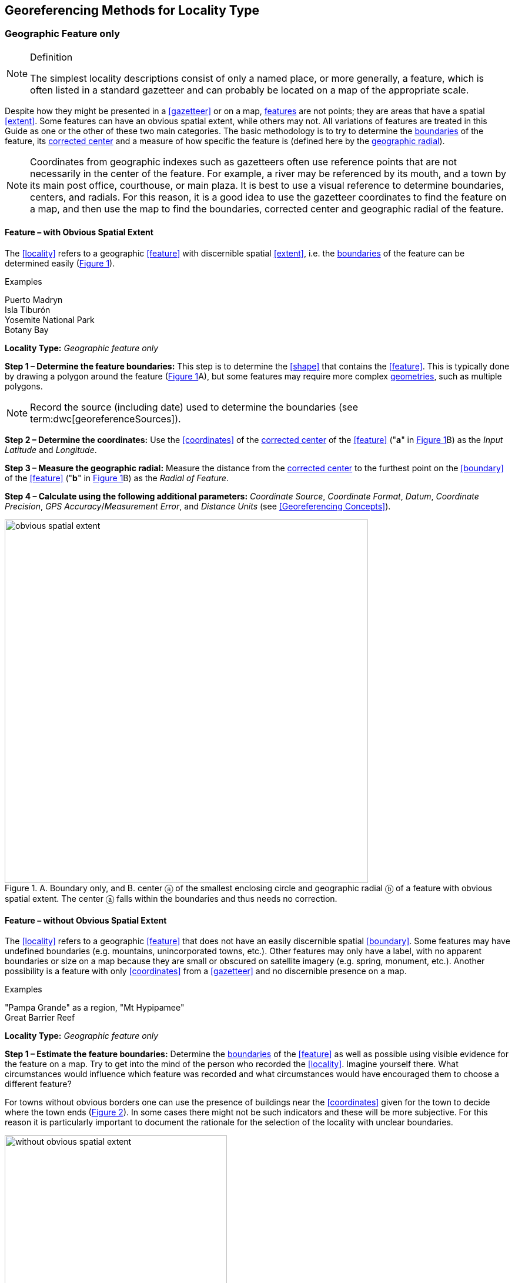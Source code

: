 == Georeferencing Methods for Locality Type

=== Geographic Feature only

.Definition
[NOTE]
====
The simplest locality descriptions consist of only a named place, or more generally, a feature, which is often listed in a standard gazetteer and can probably be located on a map of the appropriate scale.
====

Despite how they might be presented in a <<gazetteer>> or on a map, <<feature,features>> are not points; they are areas that have a spatial <<extent>>. Some features can have an obvious spatial extent, while others may not. All variations of features are treated in this Guide as one or the other of these two main categories. The basic methodology is to try to determine the <<boundary,boundaries>> of the feature, its <<corrected-center,corrected center>> and a measure of how specific the feature is (defined here by the <<geographic-radial,geographic radial>>).

NOTE: Coordinates from geographic indexes such as gazetteers often use reference points that are not necessarily in the center of the feature. For example, a river may be referenced by its mouth, and a town by its main post office, courthouse, or main plaza. It is best to use a visual reference to determine boundaries, centers, and radials. For this reason, it is a good idea to use the gazetteer coordinates to find the feature on a map, and then use the map to find the boundaries, corrected center and geographic radial of the feature.

==== Feature – with Obvious Spatial Extent

The <<locality>> refers to a geographic <<feature>> with discernible spatial <<extent>>, i.e. the <<boundary,boundaries>> of the feature can be determined easily (xref:img-obvious-spatial-extent[xrefstyle="short"]).

.{blank}
[caption=Examples]
====
Puerto Madryn +
Isla Tiburón +
Yosemite National Park +
Botany Bay
====

*Locality Type:* _Geographic feature only_

*Step 1 – Determine the feature boundaries:* This step is to determine the <<shape>> that contains the <<feature>>. This is typically done by drawing a polygon around the feature (xref:img-obvious-spatial-extent[xrefstyle="short"]A), but some features may require more complex <<geometry,geometries>>, such as multiple polygons.

NOTE: Record the source (including date) used to determine the boundaries (see term:dwc[georeferenceSources]).

*Step 2 – Determine the coordinates:* Use the <<coordinates>> of the <<corrected-center,corrected center>> of the <<feature>> ("*a*" in xref:img-obvious-spatial-extent[xrefstyle="short"]B) as the _Input Latitude_ and _Longitude_.

*Step 3 – Measure the geographic radial:* Measure the distance from the <<corrected-center,corrected center>> to the furthest point on the <<boundary>> of the <<feature>> ("*b*" in xref:img-obvious-spatial-extent[xrefstyle="short"]B) as the _Radial of Feature_.

*Step 4 – Calculate using the following additional parameters:* _Coordinate Source_, _Coordinate Format_, _Datum_, _Coordinate Precision_, _GPS Accuracy_/_Measurement Error_, and _Distance Units_ (see <<Georeferencing Concepts>>).

[#img-obvious-spatial-extent]
.A. Boundary only, and B. center ⓐ of the smallest enclosing circle and geographic radial ⓑ of a feature with obvious spatial extent. The center ⓐ falls within the boundaries and thus needs no correction.
image::img/web/obvious-spatial-extent.png[width=618,align="center"]

==== Feature – without Obvious Spatial Extent

The <<locality>> refers to a geographic <<feature>> that does not have an easily discernible spatial <<boundary>>. Some features may have undefined boundaries (e.g. mountains, unincorporated towns, etc.). Other features may only have a label, with no apparent boundaries or size on a map because they are small or obscured on satellite imagery (e.g. spring, monument, etc.). Another possibility is a feature with only <<coordinates>> from a <<gazetteer>> and no discernible presence on a map.

.{blank}
[caption=Examples]
====
"Pampa Grande" as a region, "Mt Hypipamee" +
Great Barrier Reef
====

*Locality Type:* _Geographic feature only_

*Step 1 – Estimate the feature boundaries:* Determine the <<boundary,boundaries>> of the <<feature>> as well as possible using visible evidence for the feature on a map. Try to get into the mind of the person who recorded the <<locality>>. Imagine yourself there. What circumstances would influence which feature was recorded and what circumstances would have encouraged them to choose a different feature?

For towns without obvious borders one can use the presence of buildings near the <<coordinates>> given for the town to decide where the town ends (xref:img-without-obvious-spatial-extent[xrefstyle="short"]). In some cases there might not be such indicators and these will be more subjective. For this reason it is particularly important to document the rationale for the selection of the locality with unclear boundaries.

[#img-without-obvious-spatial-extent]
.Boundary (lighter dotted line), corrected center ⓐ and geographic radial ⓑ of a town based on the locations of buildings and a well-defined neighboring town border (denoted by the darker dotted line) on a map.
image::img/web/without-obvious-spatial-extent.png[width=378,align="center"]

Where there are no indicators for the boundary, use the midpoint between the given feature and neighboring features with similar type, size, or importance to make a rough boundary. Though this boundary may not represent the actual feature very well, it will represent the uncertainty of where the locality is, and that is the major goal of the <<georeference>>.

For small features, where the only indicator on a map is a label and possibly a marker, or where there are only coordinates from a <<gazetteer>> (and no further indicators at those coordinates on a map), a good strategy would be to use a predefined default size based on the feature type (xref:img-without-obvious-spatial-extent-default-size[xrefstyle="short"], xref:table-default-geographic-radial[xrefstyle="short"]).

[#img-without-obvious-spatial-extent-default-size]
.The boundary for a spring determined from the position of its icon on a map ⓐ and a geographic radial ⓑ determined by a default size for the feature type.
image::img/web/without-obvious-spatial-extent-default-size.png[width=227,align="center"]

// NB was Table 2 in the source document, but there is no Table 1.

[#table-default-geographic-radial]
.List of feature types and the default geographic radial to use. If the feature type you are looking for isn't on the list, use one that is most like the feature type you seek and be sure to document your choice in term:dwc[georeferenceRemarks].
[%autowidth,frame=topbot,grid=rows,stripes=none,align="center"]
|===
h|Feature Type h|Default <<geographic-radial>>
|spring, bore, tank, well, or waterhole |3 m
|small stream |3 m
|two-lane city streets, two-lane highways intersections |10 m
|four-lane highways intersections |20 m
|highway intersection, unknown type |15 m
|PLSS Township |6828 m
|PLSS Section |1138 m
|PLSS ¼ Section |570 m
|Grid (e.g. UTM), 1 m precision |1 m
|Grid (e.g. UTM), 10 m precision |7 m
|Grid (e.g. UTM), 100 m precision |71 m
|Grid (e.g. UTM), 1 km precision |707 m
|Grid, ¼ degree *precision* (at equator)† |39226 m
|===

† <<grid,Grids>> based on <<geographic-coordinates,geographic coordinates>>, such as Quarter Degree Squares, are not square, nor are they constant. They vary in size and shape by <<latitude>>. See {gbp}#table-uncertainty[table^] in {gbp}#uncertainty-related-to-coordinate-precision[Uncertainty Related to Coordinate Precision in Georeferencing Best Practices (Chapman & Wieczorek 2020)^].

The boundaries between mountains can be determined by using the terrain (valleys, saddles, and plains) that separate one mountain from others around it (xref:img-mountain-boundaries[xrefstyle="short"]).

Always use term:dwc[georeferenceRemarks] to document the decisions made and the reasons for them as well as possible, including the neighboring features used for reference.

[#img-mountain-boundaries]
.A. Topographic contours of a group of nearby mountains. B. Rough boundary, corrected center ⓐ and geographic radial ⓑ of a mountain determined by the surrounding valleys, saddles, and plains.
image::img/web/mountain-boundaries.png[width=574,align="center"]

*Step 2 – Determine the coordinates:* Once the estimated boundary has been determined, use the coordinates of the corrected center (xref:img-obvious-spatial-extent[xrefstyle="short"], xref:img-without-obvious-spatial-extent[xrefstyle="short"], and xref:img-mountain-boundaries[xrefstyle="short"]B) as the _Input Latitude_ and _Longitude_.

*Step 3 – Measure the geographic radial:* Once the rough boundary and the coordinates of the corrected center have been determined, find the geographic radial as the _Radial of Feature_ by measuring the distance from the corrected center to the furthest point on the estimated boundary of the feature.

*Step 4 – Calculate using the following additional parameters in the _Calculator_:* _Coordinate Source_, _Coordinate Format_, _Datum_, _Coordinate Precision_, _GPS Accuracy_/_Measurement Error_, _Distance Units_ (see <<Georeferencing Concepts>>).

==== Feature – Special Cases

The following are special cases of **<<feature,features>>** that might or might not have an obvious spatial **<<extent>>**, depending on the completeness of the information available.

===== Feature – Street Address

The **<<locality>>** is a street address – usually with a number, a street name, and an administrative **<<feature>>** name.

.{blank}
[caption=Examples]
====
"Av. Angel Gallardo 470, Buenos Aires, Argentina" +
"1 Orchard Lane, Berkeley, CA" +
"21054 Baldersleigh Road, Guyra, NSW" (indicates that the locality is 21.054 km from the beginning of Baldersleigh Road).
====

*Locality Type:* _Geographic feature only_

*Step 1 – Determine the <<feature>> <<boundary,boundaries>>:* Locate the address using a site such as Google Maps™, Mapquest™ or OpenStreetMap.

a. Address **<<boundary>>** evident – if the map shows the **<<extent>>** of the address clearly, determine the **<<boundary>>** exactly as you would for a **<<feature>>** with an Obvious Spatial Extent (xref:img-street-address[xrefstyle="short"]A); (see <<Feature – with Obvious Spatial Extent>>).

b. Address **<<boundary>>** not evident – if the exact address cannot be found, estimate the **<<boundary>>** as well as possible, such as the block that it must be on (xref:img-street-address[xrefstyle="short"]B), as for <<Feature – without Obvious Spatial Extent>>. Many addresses reflect a **<<grid>>** system of labeling addresses. For instance, addresses between 12th Street and 13th Street would lie between 1200 and 1300.

*Step 2 – Determine the <<coordinates>> and measure the <<geographic-radial>>:* Once the **<<boundary>>** has been determined, use the same method to determine the **<<coordinates>>** and **<<geographic-radial>>** as for <<Feature – with Obvious Spatial Extent>>, namely, measure the distance from the **<<coordinates>>** of the **<<corrected-center>>** to the furthest point on the **<<boundary>>** of the **<<feature>>**.

*Step 3 – Calculate using the following additional parameters in the _Calculator_:* _Coordinate Source_, _Coordinate Format_, _Datum_, _Coordinate Precision_, _GPS Accuracy_/_Measurement Error_, _Distance Units_ (see <<Georeferencing Concepts>>).

[#img-street-address]
.**<<boundary,Boundary>>**, **<<corrected-center>>** ⓐ and **<<geographic-radial>>** ⓑ of a street address, *A* with obvious **<<boundary,boundaries>>**; *B* with no obvious **<<boundary,boundaries>>**, and where it is not possible to tell from the source map whether the **<<location>>** is on one side of the street or the other.
image::img/web/street-address.png[width=613,align="center"]

===== Feature – Property

The **<<locality>>** is a property – a ranch, rancho, station, farm, finca, grange, granja, estância, plantation, hacienda, fazenda, manor, holding, estate, spread, acreage, orchard, steading, parcel, terreno, etc.

.{blank}
[caption=Examples]
====
"Victoria River Station" +
"Mathae Ranch" +
"Estancia 9 de Julio"
====

*Locality Type:* _Geographic feature only_

*Step 1 – Determine the <<feature>> <<boundary,boundaries>>:* Locate the property using whatever sources you can. You may have to resort to a cadastral map.

a. Property **<<boundary,boundaries>>** evident – if the map shows the **<<extent>>** of the property, determine the **<<boundary>>** exactly as you would for <<Feature – with Obvious Spatial Extent>>).

b. Property **<<boundary,boundaries>>** not evident – if the full **<<extent>>** of the property cannot be found, it should still be possible to determine some part of it confidently, and the rest with less certainty. Delimit the outer, uncertain feature **<<boundary,boundaries>>** as usual by following <<Feature – without Obvious Spatial Extent>>. In addition, determine the **<<boundary,boundaries>>** of the part of the property that is obvious following <<Feature – with Obvious Spatial Extent>>.

*Step 2 – Determine the coordinates and geographic radial:*

a. Property **<<boundary,boundaries>>** evident – once the **<<boundary>> **is determined, determine the **<<coordinates>>** and **<<geographic-radial>>** as for <<Feature – with Obvious Spatial Extent>>, namely, measure the distance from the **<<coordinates>>** of the **<<corrected-center>>** to the furthest point on the **<<boundary>>** of the **<<feature>>** (xref:img-property-boundary[xrefstyle="short"]A).

b. Property **<<boundary,boundaries>>** not evident – once the outer **<<boundary,boundaries>>** are determined, use them to find **<<coordinates>>** as for <<Feature – with Obvious Spatial Extent>>, namely find the center of the **<<smallest-enclosing-circle>>** containing the outer, uncertain  **<<boundary>>**. If that center falls within the inner, confident  **<<boundary>>**, use it to determine the **<<geographic-radial>>** by finding the distance from that point to the furthest point on the uncertain **<<boundary>>** (xref:img-property-boundary[xrefstyle="short"]B). If the center does not fall in or on the confident inner  **<<boundary>>**, let the **<<corrected-center>>** be a point on the inner confident **<<boundary>>** that minimizes the **<<geographic-radial>>** to the outer uncertain **<<boundary>>** (xref:img-property-boundary[xrefstyle="short"]C).

*Step 3 – Calculate using the following additional parameters in the _Calculator_:* _Coordinate Source_, _Coordinate Format_, _Datum_, _Coordinate Precision_, _GPS Accuracy_/_Measurement Error_, _Distance Units_ (see <<Georeferencing Concepts>>).

[#img-property-boundary]
.**<<boundary,Boundary>>**, **<<corrected-center>>** ⓐ and **<<geographic-radial>>** ⓑ of a property. *A* with obvious **<<boundary,boundaries>>**; *B* with an obvious inner **<<boundary>>** (dark shading) and a less obvious rough outer **<<boundary>>** (lighter shading), where the center of the outer **<<boundary>>** falls within the obvious inner  **<<boundary>>** ; *C:* with an obvious inner **<<boundary>>** (dark shading) and a rough outer **<<boundary>>** (lighter shading), where the center of the outer **<<boundary>>** ⓒ does not fall within the obvious inner  **<<boundary>>**.
image::img/web/property-boundary.png[width=615,align="center"]

===== Feature – Path

A **<<path>>** is a linear **<<feature,features>>** such as a road, trail, river, stream, contour line,  **<<boundary>>**, **<<transect>>**, track of an animal’s movements, tow, trawl, etc. The **<<locality>>** may also refer to part (or subdivision) of a bigger **<<path>>**.

NOTE: a path may cross over itself, such as the track of an animal’s movements.

.{blank}
[caption=Examples]
====
"Sacramento River" +
"Arroyo Urugua-í" +
"Hwy 1" +
"along 100 m contour line"
====

*Locality Type:* _Geographic feature only_

*Step 1 – Determine the <<feature>> <<boundary,boundaries>>:* As a linear **<<feature>>**, a **<<path>>** is often represented as a series of line segments (_i.e._, a polyline), with or without a buffer. When viewed on satellite imagery these **<<feature,features>>** (especially rivers) can be quite complex, so a constant buffer around the midline is not a good representation in these cases. When possible, determine the **<<boundary>>** as for any other **<<shape>>** using <<Feature – with Obvious Spatial Extent>>) (xref:img-paths[xrefstyle="short"]A). Otherwise, treat the **<<boundary>>** as a polyline (xref:img-paths[xrefstyle="short"]B) and determine the **<<corrected-center>>** and **<<geographic-radial>>** as explained below.

NOTE: <<path,Paths>> are susceptible to change over time, so it may be best to find a map source from the period during which the event occurred. The scale is important when looking at a path on a map, as smaller scale maps reduce the complexity shown, with corners cut off, and with loops (oxbows, billabongs), etc. often not shown.

*Contour Lines* — these are linear **<<feature,features>>** defined by **<<elevation>>** or **<<depth>>**. The horizontal width of the buffer around the contour line depends on the **<<uncertainty>>** in **<<elevation>>** due either to an elevational range, or due to the imprecision in the **<<elevation>>** recorded. For example, if the **<<elevation,elevational>>** range is given as 100-200 m, then the **<<boundary>>** of the **<<feature>>** defined by the contours would contain the horizontal area between the contours at 100 m and 200 m.

The determination of the **<<boundary>>** would be similar for an **<<elevation,elevational>>** buffer defined by the **<<uncertainty>>** in **<<elevation>>**. For example, if the **<<elevation>>** is given as 220 m, the elevational precision would be to the nearest 10 m and the **<<boundary>>** would be defined by the contours 210 m and 230 m.

NOTE: Buffers might require interpolation on a topographic map if they do not correspond with the printed contour lines (xref:img-paths[xrefstyle="short"]C).

These considerations apply equally to **<<depth>>** and **<<bathymetry>>** where contours are available, bearing in mind that some **<<bathymetry,bathymetric>>** contours are quite coarse.

*Step 2 – Determine the <<coordinates>> and <<geographic-radial>>:* If the **<<boundary>>** can be determined, treat as for <<Feature – with Obvious Spatial Extent>>, namely, measure the distance from the **<<coordinates>>** of the **<<corrected-center>>** to the furthest point on the **<<boundary>>** of the **<<feature>>** (xref:img-paths[xrefstyle="short"]A).

If the **<<feature>>** must be treated as a polyline, draw a straight line connecting the ends of the polyline and determine its midpoint. If the midpoint falls on the polyline, that will be the center (no need for correction), and the **<<geographic-radial>>** will be the distance from that point to either of the endpoints of the polyline. If the midpoint does not fall on the polyline, move it to the point on the polyline that minimizes the distance to both endpoints. This is the **<<corrected-center>>** and the distance to the endpoints is the **<<geographic-radial>>** (xref:img-paths[xrefstyle="short"]B).

*Step 3 – Calculate using the following additional parameters in the _Calculator_:* _Coordinate Source_, _Coordinate Format_, _Datum_, _Coordinate Precision_, _GPS Accuracy_/_Measurement Error_, _Distance Units_ (see <<Georeferencing Concepts>>).

[#img-paths]
.**<<corrected-center,Corrected-center>>** ⓐ and **<<geographic-radial>>** ⓑ for a **<<path>>**: *A* With **<<boundary>>** of the **<<path>>** as a **<<shape>>**; *B* With **<<path>>** as a polyline, showing the midpoint ⓒ between the ends of the **<<path>>**. *C* **<<boundary,Boundary>>**, center ⓒ, **<<corrected-center>>** ⓐ and **<<geographic-radial>>** ⓑ of bounded section of a contour line, in this case an isohypse of 220 m with an **<<elevation,elevational>>** **<<uncertainty>>** of 10 m.
image::img/web/paths.png[width=600,align="center"]

===== Feature – Junction, Intersection, Crossing, Confluence

The **<<locality>>** is the junction of two or more **<<path,paths>>** – roads, a road and a river, the mouth of a river (__i.e., __where it meets a larger water body), a road or river and an administrative **<<boundary>>** (_e.g_., of a park), a road and a contour line, etc.

.{blank}
[caption=Examples]
====
"junction of Coora Rd. and E Siparia Rd" +
"Where Dalby Road crosses Bunya Mountains National Park Boundary" +
"confluence of Rio Claro and Rio La Hondura"
====

*Locality Type:* _Geographic feature only_

*Step 1 – Determine the <<feature>> <<boundary,boundaries>>:* Determine the **<<boundary>>** of the junction using routes of highways, roads, and rivers from resources such as Google Maps™, Mapquest® or OpenStreetMap, road atlases, **<<GPS>>** navigators, and satellite or aerial images (xref:img-junction[xrefstyle="short"]A). Most modern spatial data can be used to determine the actual **<<boundary,boundaries>>**. If the only available representation of the junction shows the adjoining **<<path,paths>>** as lines, then the **<<boundary>>** must be determined as for <<Feature – without Obvious Spatial Extent>>.

For a confluence of two waterways, the **<<boundary>>** is a triangle that consists of the two segments at the same **<<elevation>>** reaching from where the waterways join to the opposite shores at the same **<<elevation>>**, plus the segment that joins those two points on the opposite shores (xref:img-junction[xrefstyle="short"]B).

*Step 2 – Determine the <<coordinates>> and <<geographic radial>>:* Once the **<<boundary>>** has been determined, use the same method to determine the **<<coordinates>>** and **<<geographic-radial>>** as for <<Feature – with Obvious Spatial Extent>>, namely, measure the distance from the **<<coordinates>>** of the **<<corrected-center>>** to the furthest point on the **<<boundary>>** of the **<<feature>>** (xref:img-junction[xrefstyle="short"]B).

*Step 3 – Calculate using the following additional parameters in the _Calculator_:* _Coordinate Source_, _Coordinate Format_, _Datum_, _Coordinate Precision_, _GPS Accuracy_/_Measurement Error_, _Distance Units_ (see <<Georeferencing Concepts>>).

[#img-junction]
.*A* Crossing of a road and a stream with details of  **<<boundary>>**, **<<corrected-center>>** ⓐ (with no need for correction) and **<<geographic-radial>>** ⓑ of the intersection. *B* **<<boundary,Boundary>>**, **<<corrected-center>>** ⓐ and **<<geographic-radial>>** ⓑ of a confluence of two rivers.
image::img/web/junction.png[width=627,align="center"]

===== Feature – Cave

The **<<locality>>** is a cave, an underground mine, etc. For details of how to record a **<<locality>>** within a cave, see {gbp}#caves[Caves] in *_Georeferencing Best Practices_*.

.{blank}
[caption=Examples]
====
"Giant Dome, Hall of Giants, Carlsbad Caverns" +
"Cueva de Las Brujas"
====

*Locality Type:* _Geographic feature only_

*Step 1 – Determine the <<feature>> **<<boundary,boundaries>>**:* Locate the cave and/or its main entrance.

a. Cave **<<extent>>** evident – if a map of all the interior of the cave with measurements and orientation to the surface is available, or if a position can be determined directly above the **<<location>>** inside the cave using the **<<ground-zero>>** concept (see {gbp}#determining-location[Determining Location] in *_Georeferencing Best Practices_*), determine the **<<boundary>>** as if it is a <<Feature – with Obvious Spatial Extent>> (xref:img-caves[xrefstyle="short"]A).

b. Cave **<<extent>>** not evident – if the limits of the cave are not evident: a) use the nearest identifiable **<<feature>>** to determine the **<<extent>>** and **<<boundary>>** of the cave, as for <<Feature – without Obvious Spatial Extent>> (xref:img-caves[xrefstyle="short"]B); or b) determine the **<<coordinates>>** of the cave entrance and use any evidence of the size of the cave to circumscribe the **<<boundary>>** as a circle around the entrance with a **<<radial,radius>>** commensurate with its size (xref:img-caves[xrefstyle="short"]C). Document accordingly in term:dwc[georeferenceRemarks].

*Step 2 – Determine the <<coordinates>> and <<geographic-radial>>:* Once the **<<boundary>>** has been determined, use the same method to determine the **<<coordinates>>** and **<<geographic-radial>>** as for <<Feature – with Obvious Spatial Extent>>, namely, measure the distance from the **<<coordinates>>** of the **<<corrected-center>>** to the furthest point on the **<<boundary>>** of the **<<feature>>**.

*Step 3 – Calculate using the following additional parameters in the _Calculator_:* _Coordinate Source_, _Coordinate Format_, _Datum_, _Coordinate Precision_, _GPS Accuracy_/_Measurement Error_, _Distance Units_ (see <<Georeferencing Concepts>>).

[#img-caves]
.**<<boundary,Boundary>>**, **<<corrected-center>>** ⓐ and **<<geographic-radial>>** ⓑ of a cave. *A* cave **<<extent>>** known and projected onto the surface. *B* cave **<<extent>>** not known, but inferred from other evidence. *C* cave **<<extent>>** not known, but maximum horizontal length known and measured from the entrance.
image::img/web/caves.png[width=617,align="center"]

===== Feature – Dive Location

The **<<locality>>** is a diving site (marine or freshwater). Commonly recorded using the **<<geographic-coordinates>>** of the point on the surface where the diver entered the water (_i.e_., the **<<entry-point>>**).

.{blank}
[caption=Example]
====
"Exploratory dive extending in a rough circle of 20 meters diameter between depths of 75 and 100 meters, beginning 100 meters south east of the entry point at a depth of 85 meters."
====

*Locality Type:* _Geographic feature only_

*Step 1 – Determine the <<feature>> <<boundary,boundaries>>:* Locate the **<<extent>>** of the dive as a 3D-shape, which should be projected perpendicularly onto the water surface. Determine the **<<boundary>>** of that projection in the horizontal plane (_i.e._, the **<<geographic-boundary>>**) (xref:img-dive-location[xrefstyle="short"]).

a. Dive **<<extent>>** evident – underwater **<<location,locations>>** are often recorded as a distance, **<<direction>>** and water **<<depth>>** from the *<<entry-point>>*. Below the surface there may be a "trajectory" with a three dimensional aspect that includes a horizontal component and a minimum and maximum water **<<depth>>**. Use these to circumscribe the **<<boundary>>** on the surface (see xref:img-dive-location[xrefstyle="short"]A and {gbp}#three-dimensional-shapes[Three Dimensional Shapes] in *_Georeferencing Best Practices_*).

b. Dive **<<extent>>** not evident – if the limits of the dive are not evident, there is no trajectory, and no distance or direction from the **<<entry-point>>**, use a reasonable upper limit for the distance the diver might have been able to cover in a straight line from and back to the **<<entry-point>>**. This could vary greatly depending on the diver, the depth reached, equipment used, etc. Use any evidence of the length of the dive to circumscribe the **<<boundary>>** as a circle around the **<<entry-point>>** with a **<<radial,radius>>** commensurate with that length (xref:img-dive-location[xrefstyle="short"]B).

*Step 2 – Determine the <<coordinates>> and <<geographic-radial>>:* Treat as for <<Feature – with Obvious Spatial Extent>>, namely, measure the distance from the **<<coordinates>>** of the **<<corrected-center>>** to the furthest point on the **<<boundary>>** of the **<<feature>>**.

*Step 3 – Calculate using the following additional parameters in the _Calculator_:* _Coordinate Source_, _Coordinate Format_, _Datum_, _Coordinate Precision_, _GPS Accuracy_/_Measurement Error_, _Distance Units_ (see <<Georeferencing Concepts>>).

[#img-dive-location]
.**<<boundary,Boundary>>**, **<<corrected-center>>** ⓐ and **<<geographic-radial>>** ⓑ of a dive **<<location>>**. *A* side view of a dive with **<<extent>>** evident *B* top view of a dive **<<location>>** with evident **<<extent>>**, projected onto the surface. *C* top view of a dive **<<location>>** with **<<extent>>** not evident, but inferred from other evidence.
image::img/web/dive-location.png[width=621,align="center"]

===== Feature – Headwaters of a Waterway

The headwater of a waterway may or may not be well defined. For most sizable rivers a headwater is designated. If not, there is no universally agreed upon definition for a headwater. A reasonable interpretation might be the beginning of the most upstream first order stream that is a tributary of the named waterway. However, there is no guarantee that the author of the **<<locality>>** description used that definition. Therefore, we recommend the conservative solution that includes the watershed of all of the streams of lower order than the waterway mentioned.

.{blank}
[caption=Examples]
====
"headwaters of the Missouri River" +
"Cabecera Río Manso"
====

*Locality Type:* _Geographic feature only_

*Step 1 – Determine the <<feature>> <<boundary,boundaries>>:* When the position of a headwater is well known, the feature is just the spring, lake, marsh, or beginning of the stream as generally accepted and treat as <<Feature – with Obvious Spatial Extent>>. If the headwater issues from a stationary waterbody such as a spring or lake, the feature is a line segment or polyline across the area where the water flows out of the stationary waterbody. In the latter case, treat the **<<boundary>>** as for a **<<path>>** (see <<Feature – Path>>), albeit a short one, as it is transverse to the flow of the waterway (xref:img-headwater[xrefstyle="short"]).

If the headwater is not designated, use the set of all of the streams upstream of the waterway mentioned. Draw the least convex polygon containing the entire set of streams as the *boundary* (xref:img-watershed[xrefstyle="short"]).

*Step 2 – Determine the <<coordinates>> and <<geographic-radial>>:* Once the **<<boundary>>** has been determined, treat as for <<Feature – with Obvious Spatial Extent>>, namely, measure the distance from the **<<coordinates>>** of the **<<corrected-center>>** to the furthest point on the  **<<boundary>>**. The **<<corrected-center>>** should be on a waterbody within the **<<boundary,boundaries>>**.

*Step 3 – Calculate using the following additional parameters in the _Calculator_:* _Coordinate Source_, _Coordinate Format_, _Datum_, _Coordinate Precision_, _GPS Accuracy_/_Measurement Error_, _Distance Units_ (see <<Georeferencing Concepts>>).

[#img-headwater]
.Overview of a headwater issuing from a stationary waterbody (in this case a lake). Detail of **<<corrected-center>>** ⓐ and **<<geographic-radial>>** ⓑ.
image::img/web/headwater.png[width=588,align="center"]

[#img-watershed]
.Overview of a watershed as the headwater of a river Ⓡ with detail showing the **<<boundary,boundaries>>** of the upstream tributaries of R, with center ⓒ, **<<corrected-center>>** ⓐ and **<<geographic-radial>>** ⓑ.
image::img/web/watershed.png[width=587,align="center"]

===== Feature – near a Feature

The **<<locality>>** is given with a proximity to a **<<feature>>**, usually written as "near", "in the vicinity of", or "adjacent to", without any particular **<<heading>>** or distance. "Off" of a locality, often seen in marine locations, is included here, but in this case there is at least one constraint imposed by the shore.

.{blank}
[caption=Examples]
====
"before Ceibas" +
"near Dina Huapi" +
"off Rottnest island" , "adjacent to the railway underpass on Smith Street"
====

*Locality Type:* _Geographic feature only_

*Step 1 – Determine the <<feature>> <<boundary,boundaries>>:* First determine the **<<boundary>>** of the **<<feature>>** itself based on the **<<feature>>** type, either as <<Feature – with Obvious Spatial Extent>>, or as <<Feature – without Obvious Spatial Extent>>. Then, to account for the proximity indicator, extend that **<<boundary>>** outward for a fixed distance in all directions (xref:img-near-a-feature[xrefstyle="short"]A). Call this the "extended **<<feature>>**". If the extension overlaps the extension of any other similar **<<feature>>**, modify the **<<boundary>>** in the shared space to be half the distance between the nearest **<<boundary,boundaries>>** between the two **<<feature,features>>** (xref:img-near-a-feature[xrefstyle="short"]B).

NOTE: Neighboring <<feature,features>> were not necessarily there at the time the <<locality>> was recorded, nor were they necessarily the same size. The <<feature>> of interest may have changed size in the time between the recording of the <<locality>> and the time when the map you use was made. These considerations add to the vagaries associated with this type of **<<locality>>** and underline the importance to never describe <<locality,localities>> in this way.

NOTE: The buffer distance for the extension is arbitrary – it is hard to defend any given value as a default. Make a judgement and imagine what the person who recorded the <<locality>> meant. Document the rationale and decisions made in georeferenceRemarks. Remember, one goal of a <<georeference>> is that it is repeatable.

*Step 2 – Determine the <<coordinates>> and <<geographic-radial>>:* Once the **<<boundary>>** of the "extended" **<<feature>>** has been determined, treat as for <<Feature – with Obvious Spatial Extent>>, namely, measure the distance from the **<<coordinates>>** of the **<<corrected-center>>** to the furthest point on the **<<boundary>>** of the extended **<<feature>>**.

*Step 3 – Calculate using the following additional parameters in the _Calculator_:* _Coordinate Source_, _Coordinate Format_, _Datum_, _Coordinate Precision_, _GPS Accuracy_/_Measurement Error_, _Distance Units_ (see <<Georeferencing Concepts>>).

[#img-near-a-feature]
.**<<boundary,Boundary>>**, **<<corrected-center>>** ⓐ and **<<geographic-radial>>** ⓑ of an interpretation of **<<locality-type>>** _near a Feature_ with a **<<boundary>>** extended a fixed distance in all directions, in this case 10 km. *A* **<<boundary,Boundary>>** extended a fixed distance in all directions with no neighboring conflicts. *B* **<<boundary,Boundary>>** extended a fixed distance in all directions except in the area overlapping a similar **<<feature>>**, where it extends half the distance to the neighboring **<<feature>>**.
image::img/web/near-a-feature.png[width=486,align="center"]

===== Feature – between Two Features

The **<<locality>>** description uses the pattern "between A and B", where A and B are two distinct **<<feature,features>>**.

.{blank}
[caption=Examples]
====
"between Missoula and Florence, Montana" +
"Entre Pampa Blanca y Pampa Vieja, Jujuy" +
"between Point Reyes and Inverness"
====

*Locality Type:* _Geographic feature only_

*Step 1 – Determine the <<feature>> <<boundary,boundaries>>:* Determine the **<<boundary,boundaries>>** of each **<<feature>>** as <<Feature – with Obvious Spatial Extent>> or <<Feature – without Obvious Spatial Extent>> (xref:img-between-two-features[xrefstyle="short"]A).

*Step 2 – Determine the <<coordinates>> and <<geographic-radial>>:* Once you have determined the **<<boundary,boundaries>>** of the two **<<feature,feature>>**, find their **<<corrected-center,corrected-centers>>**, as for <<Feature – with Obvious Spatial Extent>>. Use the midpoint between the **<<corrected-center,corrected-centers>>** of the two **<<feature,features>>** (xref:img-between-two-features[xrefstyle="short"]B) to determine the **<<coordinates>>** of the **<<location>>** between the **<<feature,features>>**. The **<<geographic-radial>>** of the **<<location>>** between the two **<<feature,features>>** is half the distance between the **<<corrected-center,corrected-centers>>** of the **<<feature,features>>** (xref:img-between-two-features[xrefstyle="short"]B).

*Step 3 – Calculate using the following additional parameters in the _Calculator_:* _Coordinate Source_, _Coordinate Format_, _Datum_, _Coordinate Precision_, _Radial of Feature_, _GPS Accuracy_/_Measurement Error_, _Distance Units_ (see <<Georeferencing Concepts>>).

[#img-between-two-features]
.*A* **<<boundary,Boundary>>**, **<<corrected-center>>** ⓐ and **<<geographic-radial>>** ⓑ of two **<<feature,features>>**. *B* **<<coordinates,Coordinates>>** ⓒ and **<<geographic-radial>>** ⓓ of the interpretation of _between Two Features_.
image::img/web/between-two-features.png[width=582,align="center"]

===== Feature – between Two Paths

The **<<locality>>** describes a **<<location>>** between two **<<path,paths>>** (two roads, two rivers, a road and a river, etc.).

.{blank}
[caption=Examples]
====
"between the Great Western Hwy and the railway line" +
"between Tanama R. and Clearwater Ck." +
"entre Av. Corrientes y Av. Córdoba" (_i.e._, two streets that don’t intersect).
====

*Locality Type:* _Geographic feature only_

*Step 1 – Determine the <<feature>> <<boundary,boundaries>>:* Create a **<<boundary>>** that includes the two **<<path,paths>>** and any other **<<boundary,boundaries>>** that terminate those **<<path,paths>>** (_e.g._, the border of a given administrative division) (xref:img-between-two-paths[xrefstyle="short"]A).

NOTE: <<path,Paths>> may cross each other one or more times, with the area between switching from one side of each **<<path>>** to the other, resulting in a **boundary** consisting of multiple polygons (xref:img-between-two-paths[xrefstyle="short"]B).

*Step 2 – Determine the <<coordinates>> and <<geographic-radial>>:* Once the **<<boundary>>** has been determined, obtain the **<<coordinates>>** and the **<<geographic-radial>>** as for <<Feature – with Obvious Spatial Extent>>, namely, measure the distance from the **<<coordinates>>** of the **<<corrected-center>>** to the furthest point on the **<<boundary>>** of the **<<feature>>**.

*Step 3 – Calculate using the following additional parameters in the _Calculator_:* _Coordinate Source_, _Coordinate Format_, _Datum_, _Coordinate Precision_, _GPS Accuracy_/_Measurement Error_, _Distance Units_ (see <<Georeferencing Concepts>>).

[#img-between-two-paths]
.**<<boundary,Boundary>>**, **<<corrected-center>>** ⓐ and **<<geographic-radial>>** ⓑ for a **<<location>>** between two **<<path,paths>>** (light shaded area), that *A* do not cross; *B* cross each other multiple times, with location restricted by an administrative boundary (dashed line).
image::img/web/between-two-paths.png[width=564,align="center"]

